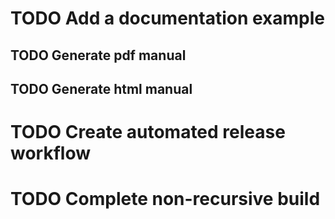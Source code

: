 * TODO Add a documentation example
** TODO Generate pdf manual
** TODO Generate html manual
* TODO Create automated release workflow
* TODO Complete non-recursive build
